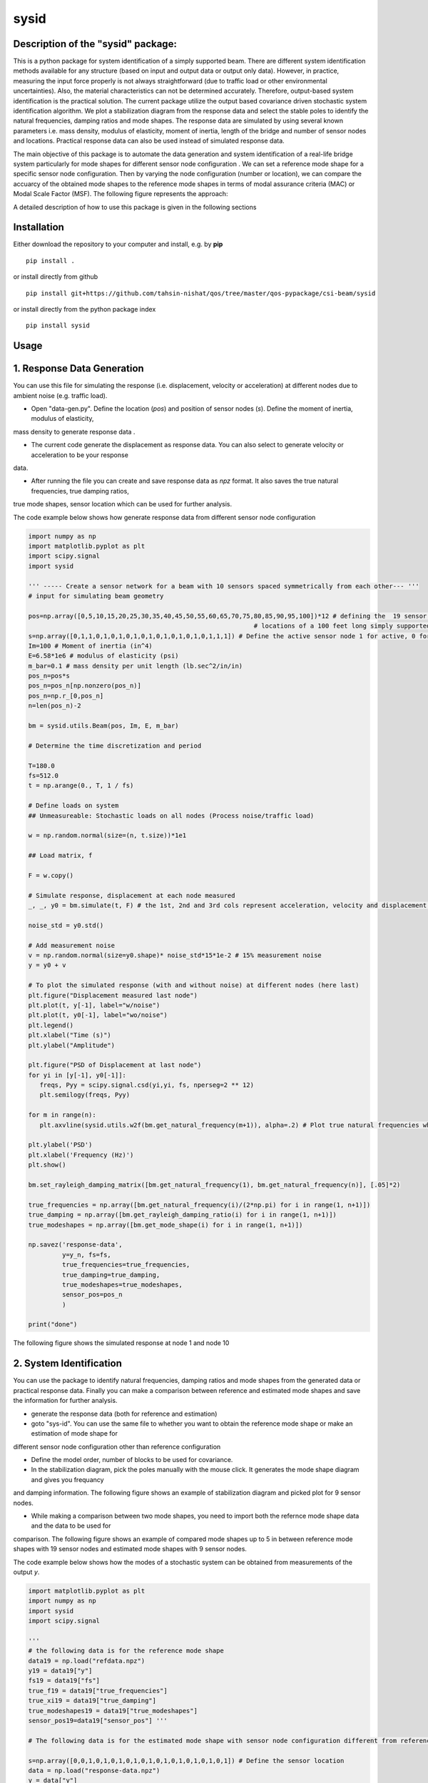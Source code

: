 =====
sysid
=====

Description of the "sysid" package:
-----------------------------------
This is a python package for system identification of a simply supported beam. There are different system identification methods available 
for any structure (based on input and output data or output only data). However, in practice, measuring the input force properly is not 
always straightforward (due to traffic load or other environmental uncertainties). Also, the material characteristics can not be determined 
accurately. Therefore, output-based system identification is the practical solution. The current package utilize the output based covariance driven
stochastic system identification algorithm. We plot a stabilization diagram from the response data and select the stable poles to identify 
the natural frequencies, damping ratios and mode shapes. The response data are simulated by using several known parameters i.e. mass density, 
modulus of elasticity, moment of inertia, length of the bridge and number of sensor nodes and locations. Practical response data can also 
be used instead of simulated response data.

The main objective of this package is to automate the data generation and system identification of a real-life bridge system particularly 
for mode shapes for different sensor node configuration . We can set a reference mode shape for a specific sensor node configuration. Then 
by varying the node configuration (number or location), we can compare the accuarcy of the obtained mode shapes to the reference mode shapes 
in terms of modal assurance criteria (MAC) or Modal Scale Factor (MSF). The following figure represents the approach:

.. image:: /doc/figures/algorithm.png
   :width: 600
   :alt: Algorithm

A detailed description of how to use this package is given in the following sections

Installation
------------

Either download the repository to your computer and install, e.g. by **pip**

::

   pip install .


or install directly from github

::

   pip install git+https://github.com/tahsin-nishat/qos/tree/master/qos-pypackage/csi-beam/sysid


or install directly from the python package index

::

   pip install sysid


Usage
-----

1. Response Data Generation
---------------------------
You can use this file for simulating the response (i.e. displacement, velocity or acceleration) at different nodes due to ambient noise 
(e.g. traffic load).

* Open "data-gen.py". Define the location (`pos`) and position of sensor nodes (`s`). Define the moment of inertia, modulus of elasticity,
mass density to generate response data .

* The current code generate the displacement as response data. You can also select to generate velocity or acceleration to be your response 
data.

* After running the file you can create and save response data as `npz` format. It also saves the true natural frequencies, true damping ratios, 
true mode shapes, sensor location which can be used for further analysis.

The code example below shows how generate response data from different sensor node configuration

.. code:: python

   import numpy as np
   import matplotlib.pyplot as plt
   import scipy.signal
   import sysid

   ''' ----- Create a sensor network for a beam with 10 sensors spaced symmetrically from each other--- '''
   # input for simulating beam geometry

   pos=np.array([0,5,10,15,20,25,30,35,40,45,50,55,60,65,70,75,80,85,90,95,100])*12 # defining the  19 sensor locations and 2 support 
                                                               # locations of a 100 feet long simply supported bridge for reference mode shape
   s=np.array([0,1,1,0,1,0,1,0,1,0,1,0,1,0,1,0,1,0,1,1,1]) # Define the active sensor node 1 for active, 0 for sleep node
   Im=100 # Moment of inertia (in^4)
   E=6.58*1e6 # modulus of elasticity (psi)
   m_bar=0.1 # mass density per unit length (lb.sec^2/in/in)
   pos_n=pos*s
   pos_n=pos_n[np.nonzero(pos_n)]
   pos_n=np.r_[0,pos_n]
   n=len(pos_n)-2

   bm = sysid.utils.Beam(pos, Im, E, m_bar)

   # Determine the time discretization and period

   T=180.0
   fs=512.0
   t = np.arange(0., T, 1 / fs)

   # Define loads on system
   ## Unmeasureable: Stochastic loads on all nodes (Process noise/traffic load)
   
   w = np.random.normal(size=(n, t.size))*1e1

   ## Load matrix, f

   F = w.copy()

   # Simulate response, displacement at each node measured
   _, _, y0 = bm.simulate(t, F) # the 1st, 2nd and 3rd cols represent acceleration, velocity and displacement data respectively

   noise_std = y0.std()

   # Add measurement noise
   v = np.random.normal(size=y0.shape)* noise_std*15*1e-2 # 15% measurement noise
   y = y0 + v

   # To plot the simulated response (with and without noise) at different nodes (here last)
   plt.figure("Displacement measured last node")
   plt.plot(t, y[-1], label="w/noise")
   plt.plot(t, y0[-1], label="wo/noise")
   plt.legend()
   plt.xlabel("Time (s)")
   plt.ylabel("Amplitude")

   plt.figure("PSD of Displacement at last node")
   for yi in [y[-1], y0[-1]]:
      freqs, Pyy = scipy.signal.csd(yi,yi, fs, nperseg=2 ** 12)
      plt.semilogy(freqs, Pyy)

   for m in range(n):
      plt.axvline(sysid.utils.w2f(bm.get_natural_frequency(m+1)), alpha=.2) # Plot true natural frequencies which are obtained using material characteristics

   plt.ylabel('PSD')
   plt.xlabel('Frequency (Hz)')
   plt.show()

   bm.set_rayleigh_damping_matrix([bm.get_natural_frequency(1), bm.get_natural_frequency(n)], [.05]*2)

   true_frequencies = np.array([bm.get_natural_frequency(i)/(2*np.pi) for i in range(1, n+1)])
   true_damping = np.array([bm.get_rayleigh_damping_ratio(i) for i in range(1, n+1)])
   true_modeshapes = np.array([bm.get_mode_shape(i) for i in range(1, n+1)])

   np.savez('response-data',
            y=y_n, fs=fs,
            true_frequencies=true_frequencies,
            true_damping=true_damping,
            true_modeshapes=true_modeshapes,
            sensor_pos=pos_n
            )
   
   print("done")


The following figure shows the simulated response at node 1 and node 10

.. image:: /doc/figures/response.png
   :width: 600
   :alt: response


2. System Identification
-------------------------
You can use the package to identify natural frequencies, damping ratios and mode shapes from the generated data or practical response data.
Finally you can make a comparison between reference and estimated mode shapes and save the information for further analysis.

* generate the response data (both for reference and estimation)

* goto "sys-id". You can use the same file to whether you want to obtain the reference mode shape or make an estimation of mode shape for 
different sensor node configuration other than reference configuration

* Define the model order, number of blocks to be used for covariance.

* In the stabilization diagram, pick the poles manually with the mouse click. It generates the mode shape diagram and gives you frequancy 
and damping information. The following figure shows an example of stabilization diagram and picked plot for 9 sensor nodes.

.. image:: /doc/figures/stabilization-diagram.png
   :width: 800
   :alt: stabilization-diagram

* While making a comparison between two mode shapes, you need to import both the refernce mode shape data and the data to be used for 
comparison. The following figure shows an example of compared mode shapes up to 5 in between reference mode shapes with 19 sensor nodes and 
estimated mode shapes with 9 sensor nodes.

.. image:: /doc/figures/comparison.png
   :width: 800
   :alt: Mode shape comparison

The code example below shows how the modes of a stochastic system can be obtained from measurements of the output `y`.


.. code:: python

   import matplotlib.pyplot as plt
   import numpy as np
   import sysid
   import scipy.signal

   '''
   # the following data is for the reference mode shape 
   data19 = np.load("refdata.npz")
   y19 = data19["y"]
   fs19 = data19["fs"]
   true_f19 = data19["true_frequencies"]
   true_xi19 = data19["true_damping"]
   true_modeshapes19 = data19["true_modeshapes"]
   sensor_pos19=data19["sensor_pos"] '''
 
   # The following data is for the estimated mode shape with sensor node configuration different from reference node configuration

   s=np.array([0,0,1,0,1,0,1,0,1,0,1,0,1,0,1,0,1,0,1,0,1]) # Define the sensor location
   data = np.load("response-data.npz") 
   y = data["y"]
   fs = data["fs"]
   true_f = data["true_frequencies"]
   true_xi = data["true_damping"]
   true_modeshapes = data["true_modeshapes"]
   sensor_pos=data["sensor_pos"]

   ssid = sysid.CovarianceDrivenStochasticSID(y, fs)

   # Most often, we do not know the model order, and instead we overestimate
   # model order and pick the physical modes with the help of a stabilization
   # diagram. Strid also includes a stabilization diagram and functionality to
   # pick modes directly from the plot.
   # First, we must estimate modes for a range of different model orders

   modes = dict()
   for i, order in enumerate(range(30, 100, 2)): # Define and the model number tobe used in stabilization diagram (here from 30 to 100 with increment of 2)
      A, C, G, R0 = ssid.perform(order, 20) # Define the number of blocks to be used for covariance (here 20)
      modes[order] = sysid.Mode.find_modes_from_ss(A, C, fs)

   sd = sysid.StabilizationDiagram()
   sd.plot(modes)
   f, psd = ssid.psdy(nperseg=2**12)
   
   for i in range(2):
      freqs, Pyy = scipy.signal.csd(y[i],y[i], fs, nperseg=2 ** 12)
      sd.axes_psd.semilogy(freqs, Pyy,color=(0., 0., 0.+i, .5), lw=0.3)

   plt.show()

   modes = sd.picked_modes # If you do not pick any plot the modes returned would be []

   # You can only use the following part for comparison only if you have imported the reference data
   '''
   fig = plt.figure("Damping estimate")
   axd = fig.add_axes((0.1, 0.1, .8, .8))
   axd.set(xlabel='Frequency', ylabel='Damping ratio', title='Estimated and true frequency and damping',
         ylim=(0, .10)
         )
   figmodes, axes = plt.subplots(ncols=5, nrows=4, dpi=144)
   for n in range(true_f19.size):
      ax = axes.flatten()[n]
      un19 = true_modeshapes19[n]
      unn = true_modeshapes19[n, :true_f.size]
      fn19 = true_f19[n]
      xin19 = true_xi19[n]
      nmax = np.argmax([sysid.utils.modal_assurance_criterion(mode.v, unn) for mode in modes])
      mode = modes[nmax]
      line, = axd.plot(fn19, xin19, '.')
      line1, = axd.plot(mode.f, mode.xi, 'x',mec=line.get_color(), mfc=(0, 0, 0, 0))

      v_true = np.r_[0., un19, 0.]
      ax.plot(sensor_pos19, v_true, label='True', lw=0.1, marker='.', markersize=1)
      ax.tick_params(axis='x', labelsize=5)
      ax.tick_params(axis='y', labelsize=5)
      ax.axhline(0., color=(0, 0, 0, .3))

      ax.set_title(f"Mode {n + 1}", x=0.5, y=0.8, fontsize=6, fontweight="bold")
      ax.axis('on')
      ax.set_xlim(0, 1200)
      ax.set_ylim(-1, 1)
      plt.grid(True)
   
   res=[]
   for n in range(true_f.size):
      ax = axes.flatten()[n]
      un = true_modeshapes[n]
      unn = true_modeshapes19[n]*s[1:-1]
      unn = unn[np.nonzero(unn)]
      nmax = np.argmax([sysid.utils.modal_assurance_criterion(mode.v, unn) for mode in modes])
      mode = modes[nmax]
      vn = np.r_[0., unn, 0.]
      v = np.r_[0., mode.v, 0.]
      v = sysid.utils.modal_scale_factor(v, vn) * v
      ax.plot(sensor_pos, v.real, label='Estimated', lw=0.1, marker='x', markersize=1)
      if n == 2:
         ax.legend(bbox_to_anchor=(.5, 1.20), loc='lower center', ncol=1)
         axd.legend(['True','Estimated'] )

      mac = sysid.utils.modal_assurance_criterion(unn, mode.v)
      msf=sysid.utils.modal_scale_factor(unn, mode.v)
      res.append([n, mac * 100, msf, ])

   
   plt.show()
   np.savetxt('com-data.txt',res,delimiter=',') # saves the MAC and MSF data in .csv format '''

   print("done")



Credits:
--------
1. A significant contribution for this package comes from the following github project named strid_

  .. _strid: https://github.com/Gunnstein/strid
